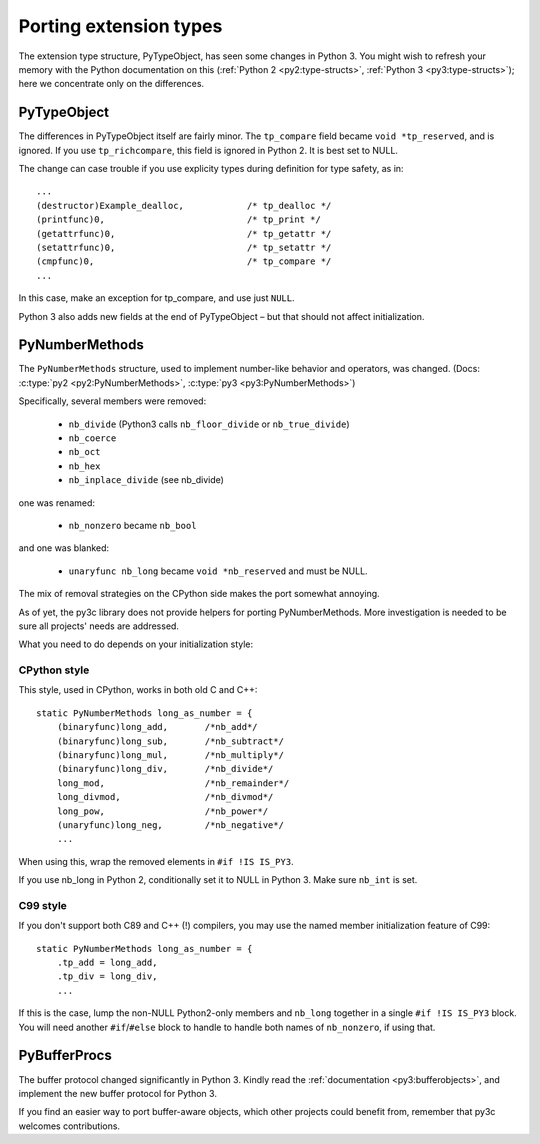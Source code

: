..
    Copyright (c) 2015, Red Hat, Inc. and/or its affiliates
    Licensed under CC-BY-SA-3.0; see the license file

.. highlight:: c

.. index::
    double: Porting; PyTypeObject

Porting extension types
=======================

The extension type structure, PyTypeObject, has seen some changes in Python 3.
You might wish to refresh your memory with the Python documentation on this
(:ref:`Python 2 <py2:type-structs>`, :ref:`Python 3 <py3:type-structs>`);
here we concentrate only on the differences.


PyTypeObject
------------

The differences in PyTypeObject itself are fairly minor.
The ``tp_compare`` field became ``void *tp_reserved``, and is ignored.
If you use ``tp_richcompare``, this field is ignored in Python 2.
It is best set to NULL.

The change can case trouble if you use explicity types during definition
for type safety, as in::

        ...
        (destructor)Example_dealloc,            /* tp_dealloc */
        (printfunc)0,                           /* tp_print */
        (getattrfunc)0,                         /* tp_getattr */
        (setattrfunc)0,                         /* tp_setattr */
        (cmpfunc)0,                             /* tp_compare */
        ...

In this case, make an exception for tp_compare, and use just ``NULL``.

Python 3 also adds new fields at the end of PyTypeObject – but that should
not affect initialization.



.. index::
    double: Porting; PyNumberMethods

PyNumberMethods
---------------

The ``PyNumberMethods`` structure, used to implement number-like behavior
and operators, was changed.
(Docs: :c:type:`py2 <py2:PyNumberMethods>`, :c:type:`py3 <py3:PyNumberMethods>`)

Specifically, several members were removed:

    * ``nb_divide`` (Python3 calls ``nb_floor_divide`` or ``nb_true_divide``)
    * ``nb_coerce``
    * ``nb_oct``
    * ``nb_hex``
    * ``nb_inplace_divide`` (see nb_divide)

one was renamed:

    * ``nb_nonzero`` became ``nb_bool``

and one was blanked:

    * ``unaryfunc nb_long`` became ``void *nb_reserved`` and must be NULL.

The mix of removal strategies on the CPython side makes the port somewhat
annoying.

As of yet, the py3c library does not provide helpers for porting
PyNumberMethods. More investigation is needed to be sure all projects' needs
are addressed.

What you need to do depends on your initialization style:

CPython style
.............

This style, used in CPython, works in both old C and C++::

    static PyNumberMethods long_as_number = {
        (binaryfunc)long_add,       /*nb_add*/
        (binaryfunc)long_sub,       /*nb_subtract*/
        (binaryfunc)long_mul,       /*nb_multiply*/
        (binaryfunc)long_div,       /*nb_divide*/
        long_mod,                   /*nb_remainder*/
        long_divmod,                /*nb_divmod*/
        long_pow,                   /*nb_power*/
        (unaryfunc)long_neg,        /*nb_negative*/
        ...

When using this, wrap the removed elements in ``#if !IS IS_PY3``.

If you use nb_long in Python 2, conditionally set it to NULL in Python 3.
Make sure ``nb_int`` is set.

C99 style
.........

If you don't support both C89 and C++ (!) compilers, you may
use the named member initialization feature of C99::

    static PyNumberMethods long_as_number = {
        .tp_add = long_add,
        .tp_div = long_div,
        ...

If this is the case, lump the non-NULL Python2-only members and ``nb_long``
together in a single ``#if !IS IS_PY3`` block.
You will need another ``#if``/``#else`` block to handle to handle both names
of ``nb_nonzero``, if using that.


.. index::
    double: Porting; PyBufferProcs

PyBufferProcs
-------------

The buffer protocol changed significantly in Python 3.
Kindly read the :ref:`documentation <py3:bufferobjects>`, and implement
the new buffer protocol for Python 3.

If you find an easier way to port buffer-aware objects,
which other projects could benefit from,
remember that py3c welcomes contributions.
